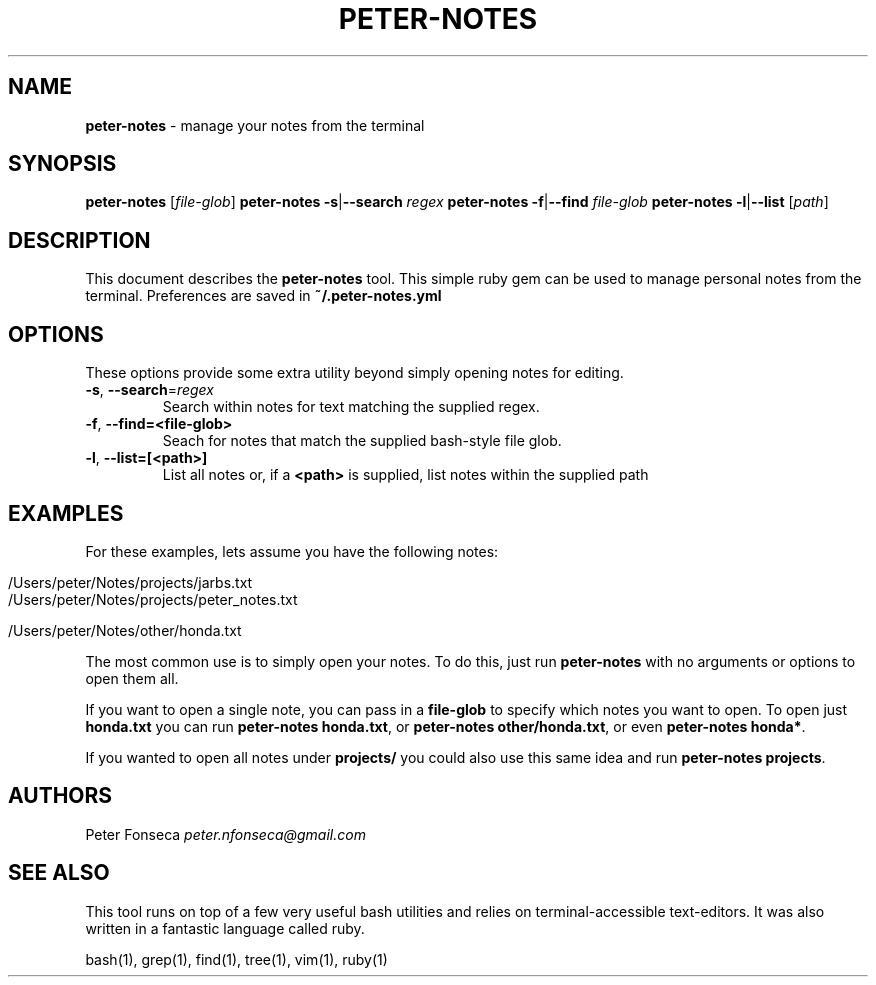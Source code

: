 .\" generated with Ronn/v0.7.3
.\" http://github.com/rtomayko/ronn/tree/0.7.3
.
.TH "PETER\-NOTES" "1" "June 2017" "" ""
.
.SH "NAME"
\fBpeter\-notes\fR \- manage your notes from the terminal
.
.SH "SYNOPSIS"
\fBpeter\-notes\fR [\fIfile\-glob\fR] \fBpeter\-notes\fR \fB\-s\fR|\fB\-\-search\fR \fIregex\fR \fBpeter\-notes\fR \fB\-f\fR|\fB\-\-find\fR \fIfile\-glob\fR \fBpeter\-notes\fR \fB\-l\fR|\fB\-\-list\fR [\fIpath\fR]
.
.SH "DESCRIPTION"
This document describes the \fBpeter\-notes\fR tool\. This simple ruby gem can be used to manage personal notes from the terminal\. Preferences are saved in \fB~/\.peter\-notes\.yml\fR
.
.SH "OPTIONS"
These options provide some extra utility beyond simply opening notes for editing\.
.
.TP
\fB\-s\fR, \fB\-\-search\fR=\fIregex\fR
Search within notes for text matching the supplied regex\.
.
.TP
\fB\-f\fR, \fB\-\-find=<file\-glob>\fR
Seach for notes that match the supplied bash\-style file glob\.
.
.TP
\fB\-l\fR, \fB\-\-list=[<path>]\fR
List all notes or, if a \fB<path>\fR is supplied, list notes within the supplied path
.
.SH "EXAMPLES"
For these examples, lets assume you have the following notes:
.
.IP "" 4
.
.nf

/Users/peter/Notes/projects/jarbs\.txt
/Users/peter/Notes/projects/peter_notes\.txt

/Users/peter/Notes/other/honda\.txt
.
.fi
.
.IP "" 0
.
.P
The most common use is to simply open your notes\. To do this, just run \fBpeter\-notes\fR with no arguments or options to open them all\.
.
.P
If you want to open a single note, you can pass in a \fBfile\-glob\fR to specify which notes you want to open\. To open just \fBhonda\.txt\fR you can run \fBpeter\-notes honda\.txt\fR, or \fBpeter\-notes other/honda\.txt\fR, or even \fBpeter\-notes honda*\fR\.
.
.P
If you wanted to open all notes under \fBprojects/\fR you could also use this same idea and run \fBpeter\-notes projects\fR\.
.
.SH "AUTHORS"
Peter Fonseca \fIpeter\.nfonseca@gmail\.com\fR
.
.SH "SEE ALSO"
This tool runs on top of a few very useful bash utilities and relies on terminal\-accessible text\-editors\. It was also written in a fantastic language called ruby\.
.
.P
bash(1), grep(1), find(1), tree(1), vim(1), ruby(1)
